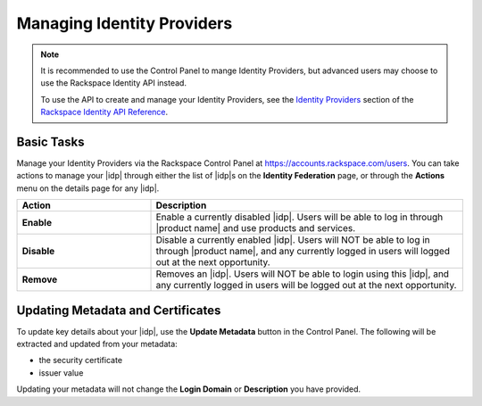 .. _managing-idp-ug:

===========================
Managing Identity Providers
===========================

.. note::

    It is recommended to use the Control Panel to mange Identity Providers, but advanced users may choose to use the
    Rackspace Identity API instead.

    To use the API to create and manage your Identity Providers, see the
    `Identity Providers <https://developer.rackspace.com/docs/cloud-identity/v2/api-reference/identity-provider-operations/>`_
    section of the `Rackspace Identity API Reference <https://developer.rackspace.com/docs/cloud-identity/v2/api-reference/>`_.


Basic Tasks
~~~~~~~~~~~

Manage your Identity Providers via the Rackspace Control Panel at `https://accounts.rackspace.com/users <https://accounts.rackspace.com/users>`_. You can take actions to manage your |idp| through either the list of |idp|\s on the **Identity Federation** page, or through the **Actions** menu on the details page for any |idp|.

.. list-table::
   :widths: 30 70
   :header-rows: 1

   * - Action
     - Description
   * - **Enable**
     - Enable a currently disabled |idp|. Users will be able to log in through
       |product name| and use products and services.
   * - **Disable**
     - Disable a currently enabled |idp|. Users will NOT be able to log in
       through |product name|\, and any currently logged in users will
       logged out at the next opportunity.
   * - **Remove**
     - Removes an |idp|. Users will NOT be able to login using this |idp|,
       and any currently logged in users will be logged out at the next
       opportunity.

Updating Metadata and Certificates
~~~~~~~~~~~~~~~~~~~~~~~~~~~~~~~~~~

To update key details about your |idp|, use the  **Update Metadata**
button in the Control Panel. The following will be extracted and updated
from your metadata:

- the security certificate
- issuer value

Updating your metadata will not change the **Login Domain** or **Description** you have provided.

